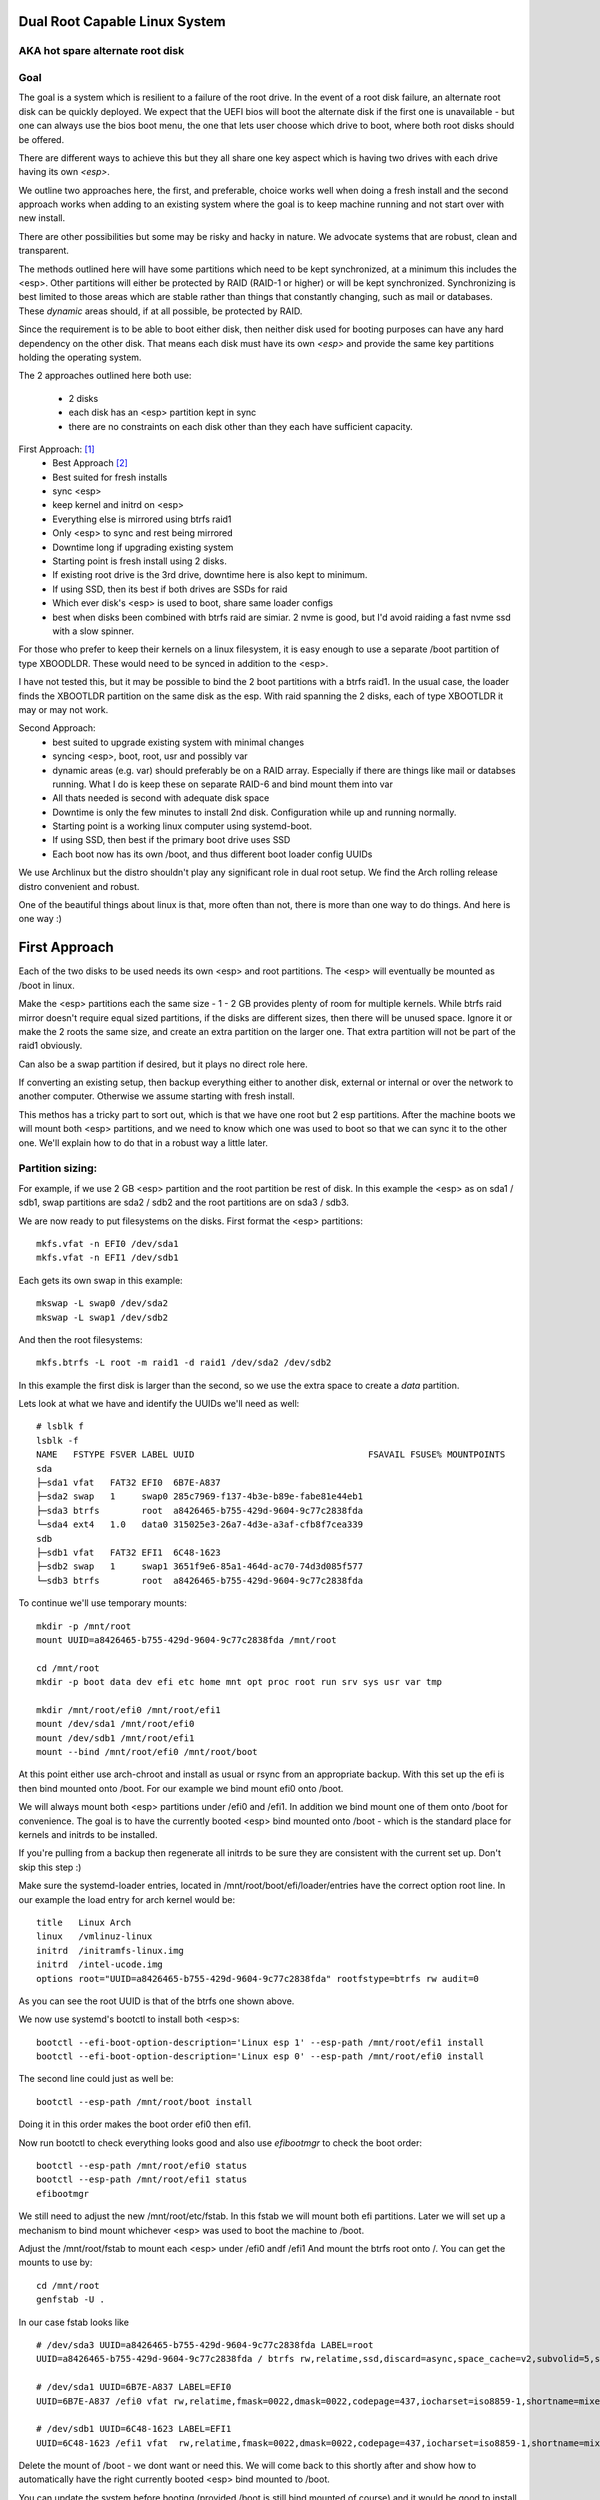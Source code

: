 .. SPDX-License-Identifier: MIT


Dual Root Capable Linux System
==============================

AKA hot spare alternate root disk
---------------------------------

Goal
----
The goal is a system which is resilient to a failure of the root drive.
In the event of a root disk failure, an alternate root disk can be quickly deployed.
We expect that the UEFI bios will boot the alternate disk if the first one is 
unavailable - but one can always use the bios boot menu, the one that lets user choose which drive to
boot, where both root disks should be offered. 

There are different ways to achieve this but they all share one key aspect which
is having two drives with each drive having its own *<esp>*.

We outline two approaches here, the first, and preferable, choice works well when doing
a fresh install and the second approach works when adding to an existing system
where the goal is to keep machine running and not start over with new install.

There are other possibilities but some may be risky and hacky in nature. We advocate
systems that are robust, clean and transparent.

The methods outlined here will have some partitions which need to be kept synchronized,
at a minimum this includes the <esp>. Other partitions will either be protected by
RAID (RAID-1 or higher) or will be kept synchronized. Synchronizing is best limited
to those areas which are stable rather than things that constantly changing, such as mail 
or databases. These *dynamic* areas should, if at all possible, be protected by RAID.

Since the requirement is to be able to boot either disk, then neither disk used for booting
purposes can have any hard dependency on the other disk. That means each disk 
must have its own *<esp>* and provide the same key partitions holding the 
operating system.

The 2 approaches outlined here both use:

 - 2 disks
 - each disk has an <esp> partition kept in sync
 - there are no constraints on each disk other than they each have sufficient capacity.

First Approach:  [1]_
 - Best Approach [2]_
 - Best suited for fresh installs
 - sync <esp>
 - keep kernel and initrd on <esp>
 - Everything else is mirrored using btrfs raid1
 - Only <esp> to sync and rest being mirrored
 - Downtime long if upgrading existing system
 - Starting point is fresh install using 2 disks. 
 - If existing root drive is the 3rd drive, downtime here is also kept to minimum.
 - If using SSD, then its best if both drives are SSDs for raid
 - Which ever disk's <esp> is used to boot, share same loader configs
 - best when disks been combined with btrfs raid are simiar.
   2 nvme is good, but I'd avoid raiding a fast nvme ssd with a slow spinner.


For those who prefer to keep their kernels on a linux filesystem,
it is easy enough to use a separate /boot partition of type XBOODLDR.
These would need to be synced in addition to the <esp>. 

I have not tested this, but it may be possible to bind the 2 boot partitions with
a btrfs raid1. In the usual case, the loader finds the XBOOTLDR partition
on the same disk as the esp. With raid spanning the 2 disks, each of
type XBOOTLDR it may or may not work. 


Second Approach:
 - best suited to upgrade existing system with minimal changes
 - syncing <esp>, boot, root, usr and possibly var
 - dynamic areas (e.g. var) should preferably be on a RAID array.
   Especially if there are things like mail or databses running.
   What I do is keep these on separate RAID-6 and bind mount them into var
 - All thats needed is second with adequate disk space
 - Downtime is only the few minutes to install 2nd disk.  Configuration while up and running normally.
 - Starting point is a working linux computer using systemd-boot. 
 - If using SSD, then best if the primary boot drive uses SSD
 - Each boot now has its own /boot, and thus different boot loader config UUIDs


We use Archlinux but the distro shouldn't play any significant role in dual root setup. 
We find the Arch rolling release distro convenient and robust.

One of the beautiful things about linux is that, more often than not, there is more than
one way to do things.  And here is one way :)

First Approach
================

Each of the two disks to be used needs its own <esp> and root partitions.
The <esp> will eventually be mounted as /boot in linux.

Make the <esp> partitions each the same size - 1 - 2 GB provides plenty of room for multiple kernels.
While btrfs raid mirror doesn't require equal sized partitions, if the disks are different sizes, 
then there will be unused space. Ignore it or make the 2 roots the same size, and create 
an extra partition on the larger one. That extra partition will not be part of the raid1 obviously.

Can also be a swap partition if desired, but it plays no direct role here.

If converting an existing setup, then backup everything either to another disk, external 
or internal or over the network to another computer. Otherwise we assume starting with
fresh install.

This methos has a tricky part to sort out, which is that we have one root but 2 esp partitions.
After the machine boots we will mount both <esp> partitions, 
and we need to know which one was used to boot so that we can sync it to the other one.
We'll explain how to do that in a robust way a little later.

Partition sizing: 
-----------------

For example, if we use 2 GB <esp> partition and the root partition be rest of disk.
In this example the <esp> as on sda1 / sdb1, swap partitions are sda2 / sdb2  
and the root partitions are on sda3 / sdb3.

We are now ready to put filesystems on the disks. First format the <esp> partitions::

    mkfs.vfat -n EFI0 /dev/sda1
    mkfs.vfat -n EFI1 /dev/sdb1

Each gets its own swap in this example::

    mkswap -L swap0 /dev/sda2
    mkswap -L swap1 /dev/sdb2

And then the root filesystems::

    mkfs.btrfs -L root -m raid1 -d raid1 /dev/sda2 /dev/sdb2

In this example the first disk is larger than the second, so we use the 
extra space to create a *data* partition.

Lets look at what we have and identify the UUIDs we'll need as well::

    # lsblk f
    lsblk -f
    NAME   FSTYPE FSVER LABEL UUID                                 FSAVAIL FSUSE% MOUNTPOINTS
    sda
    ├─sda1 vfat   FAT32 EFI0  6B7E-A837
    ├─sda2 swap   1     swap0 285c7969-f137-4b3e-b89e-fabe81e44eb1
    ├─sda3 btrfs        root  a8426465-b755-429d-9604-9c77c2838fda
    └─sda4 ext4   1.0   data0 315025e3-26a7-4d3e-a3af-cfb8f7cea339
    sdb
    ├─sdb1 vfat   FAT32 EFI1  6C48-1623
    ├─sdb2 swap   1     swap1 3651f9e6-85a1-464d-ac70-74d3d085f577
    └─sdb3 btrfs        root  a8426465-b755-429d-9604-9c77c2838fda

To continue we'll use temporary mounts::

    mkdir -p /mnt/root
    mount UUID=a8426465-b755-429d-9604-9c77c2838fda /mnt/root

    cd /mnt/root
    mkdir -p boot data dev efi etc home mnt opt proc root run srv sys usr var tmp

    mkdir /mnt/root/efi0 /mnt/root/efi1
    mount /dev/sda1 /mnt/root/efi0
    mount /dev/sdb1 /mnt/root/efi1
    mount --bind /mnt/root/efi0 /mnt/root/boot 

At this point either use arch-chroot and install as usual or rsync from an appropriate backup. 
With this set up the efi is then bind mounted onto /boot. For our example
we bind mount efi0 onto /boot.

We will always mount both <esp> partitions under /efi0 and /efi1. In addition
we bind mount one of them onto /boot for convenience. The goal is to have
the currently booted <esp> bind mounted onto /boot - which is the standard
place for kernels and initrds to be installed.

If you're pulling from a backup then regenerate all initrds to be sure they are consistent
with the current set up. Don't skip this step :)

Make sure the systemd-loader entries, located in /mnt/root/boot/efi/loader/entries
have the correct option root line. In our example the load entry for arch kernel
would be::

    title   Linux Arch
    linux   /vmlinuz-linux
    initrd  /initramfs-linux.img
    initrd  /intel-ucode.img 
    options root="UUID=a8426465-b755-429d-9604-9c77c2838fda" rootfstype=btrfs rw audit=0

As you can see the root UUID is that of the btrfs one shown above.

We now use systemd's bootctl to install both <esp>s::

    bootctl --efi-boot-option-description='Linux esp 1' --esp-path /mnt/root/efi1 install
    bootctl --efi-boot-option-description='Linux esp 0' --esp-path /mnt/root/efi0 install

The second line could just as well be::

    bootctl --esp-path /mnt/root/boot install

Doing it in this order makes the boot order efi0 then efi1. 

Now run bootctl to check everything looks good and also use *efibootmgr* to 
check the boot order::
    
    bootctl --esp-path /mnt/root/efi0 status
    bootctl --esp-path /mnt/root/efi1 status
    efibootmgr

We still need to adjust the new /mnt/root/etc/fstab. In this fstab we will
mount both efi partitions. Later we will set up a mechanism to bind mount
whichever <esp> was used to boot the machine to /boot. 

Adjust the /mnt/root/fstab to mount each <esp> under /efi0 andf /efi1
And mount the btrfs root onto /.  You can get the mounts to use by::

    cd /mnt/root
    genfstab -U .

In our case fstab looks like ::

    # /dev/sda3 UUID=a8426465-b755-429d-9604-9c77c2838fda LABEL=root
    UUID=a8426465-b755-429d-9604-9c77c2838fda / btrfs rw,relatime,ssd,discard=async,space_cache=v2,subvolid=5,subvol=/  0 0

    # /dev/sda1 UUID=6B7E-A837 LABEL=EFI0
    UUID=6B7E-A837 /efi0 vfat rw,relatime,fmask=0022,dmask=0022,codepage=437,iocharset=iso8859-1,shortname=mixed,utf8,errors=remount-ro 0 0

    # /dev/sdb1 UUID=6C48-1623 LABEL=EFI1
    UUID=6C48-1623 /efi1 vfat  rw,relatime,fmask=0022,dmask=0022,codepage=437,iocharset=iso8859-1,shortname=mixed,utf8,errors=remount-ro    0 0

    
Delete the mount of /boot - we dont want or need this. 
We will come back to this shortly after and show how to automatically 
have the right currently booted <esp> bind mounted to /boot.

You can update the system before booting (provided /boot is still bind mounted of course)
and it would be good to install the dual-root-tool script and bind-mount-efi.service file
provided here.  For Arch users you can also install the aur package.

Before we boot let's regenerate the initrds - this will of course only work
provided the active efi is still bind mounted onto /boot as per above.
Sorry to be repetitive but its important to avoid mistakes.

All being well you should be able to boot the system now or if you prefer
you can do the next step which adds the automatic bind mount of the currently booted esp onto /boot.
This is desribed in next section.

Ths tool will handle mounting */boot* as well syncing the alternate efi partitions. 
Handling this in a robust and safe way, was the most tricky part of the exercise! 


Mounting /boot 
--------------

This was a little challenging to do properly. I had really hoped *bootctl -p* would provide 
a reliable way to detect which <esp> was used for current boot, but that didn't
seem to be the case. So, instead I wrote the *dual-boot-tool* script.
It identifies which <esp> was used to boot the system and can bind mount that <esp> onto /boot. 

We also provide a systemd service unit to make this all work smoothly [5]_.

What needed is install the *dual-root-tool* script. The simplest way is run the installer
with destination directory set to */* (or install the dual-root package)::

    * ./scripts/do-install /

Also see Install.rst file for more info. Script installs the tool in */usr/bin/dual-root-tool*
and the bind-mount-efi.service file into */usr/lib/systemd/system*.


Next add a mount option to both the efi0 and efi1 mount lines in */etc/fstab* 
(NB or /mnt/root/etc/fstab if you have not booted machine yet). 

In my example, the efi0 line gets additional option: x-systemd.before=bind-mount-efi.service. 
And the same for efi1 naturally::

    UUID=6B7E-A837 /efi0 vfat rw,relatime,fmask=0022,dmask=0022,codepage=437,iocharset=iso8859-1,shortname=mixed,utf8,errors=remount-ro,x-systemd.before=bind-mount-efi.service 0 0

This will ensure both */efi0* and */efi1* are mounted before the *bind-mount-efi* service,
which uses *dual-root-tool -b* to determine which 2 <esp> was used
to boot the system. Armed with that information, then the active <esp> will be mounted to */boot*.


dual-root-tool
--------------

Couple of notes on the *dual-root-tool* itself

This version is written in python, as I found doing it in bash unpleasant and I think 
far too complex for a bash script; though I am sure there are folks more skilled 
than me that could make a bash version.  

I think it might be a good idea to have a version of dual-boot-tool 
written in C++ or C at some point. That said, As of now, the python works, 
and besides, who doesn't have python installed these days!

The *bind-mount-efi.service* uses *dual-root-tool* to do all the real work.

If *dual-root-tool* is run with no arguments, it prints information about the 
currently booted <esp>. You should run this to confirm it does the right 
thing on your system(s).

It also supports a *-b* option to bind mount */boot* - this is what the
*bind-mount-efi.service* uses. 

Lasty it has a *-s* option to sync the active <esp> onto the alternate <esp>s.
You want to run this using test mode via *-t* to see what it would do. For example::

    dual-root-tool -st
    dual-root-tool -bt

Now is a good time to reboot - all should work and you should have /boot bind mounted
from the actively booted <esp>.

After booting both <esp>s are mounted : */efi0* and */efi1*.

Now let's check that tool is working, run it with no arguments::

   dual-root-tool

All being well will print out the currently booted <esp>. And you can also check that
it will bind mount /boot by running::

   dual-root-tool -b

You can also run it in test mode by adding *-t* option.
Now that we have */boot* holding the 'actively booted' <esp>. We have overcome 
what we believe to be the trickiest part of making this work correctly.

Now enable the service with the usual incantation so that */boot* is mounted automatically::

    systemctl start bind-mount-efi.service
    systemctl enable bind-mount-efi.service

Syncing ESPs
-------------

Now that we know the active <esp> we are able to sync the other <esp> from that one.

You can use use the output of *dual-root-tool* with no arguments to identify the
current booted esp - then use rsync to update the alternate <esp>. For example if the 
current booted <esp> is mounted on */efi0*, and the alternate is on */efi1*,
then you can update the latter using::

    rsync -v -axHAX --exclude=/lost+found/ --delete /efi0/ /efi1/

This can also done by using the sync option of the dual-root-tool.
Lets run it in test mode where is simply shows what would be done::

    dual-root-tool -st

When ready you can remove the *-t* flag.

This can be run manually at anytime or by using a pacman hook (Arch Linux) triggered by
changes to /boot.  It can be run periodically from cront. 
The best way way is to use inotify - this requires inotify-tools be installed.

The to start the inotify based sync daemon simply run with *-sd * or *--syncd*::

    dual-root-tool -sd

This will monitor the currently booted <esp> mountm, and whenever it gets
a change event notification from inotify, it wil syn to the alternate one(s).
You can run it in test mode *-t* - in this case it will print what it would do
but doesn't copy - same as when running *-s -t*.

In non-test mode you can touch a file and watch it appear in the alternate.
The service unit file runs it in quiet mode (*-q -sd*).

To use the systemd service unit is installed when using the scripts/do-install program
into the usual */usr/lib/systemtd/system/dual-root-syncd.service*

And start as usual::

    systemctl enable dual-root-syncd.service
    systemctl start dual-root-syncd.service


This uses inotify to monitor */boot* for changes. Whenever a change event is detected, 
it then calls *dual-root-tool -s* to sync the active <esp> to the alternate <esp>.

How to Recover if 1 Disk Dies
-----------------------------

First thing is machine will boot of the good disk - raid will be degraded but keep running.
Replace the disk - add partitions to new disk - *bootctl install* onto the new disk's <esp>.
And add the other partition back into the raid. Sync daemon will update the new <esp>.

Thats it - back in business!!

Second Approach
===============


For convenience,  we partition each disk the same way. 
We choose the following standard set of partitions :

.. table:: Disk Partitions
   :align: center

   ========= ======== ============ ==================================
   Partition Required Approx Size  Comment
   ========= ======== ============ ==================================
   <esp>     yes      2 GB         FAT32, larger if no /boot
   boot      no       4 GB         linux filesystem 
   root      yes      100 GB
   swap      no       16 GB        
   home      yes      128 - 256 GB Optional if on different disk
   data      no       rest         Cache, RAID or mounted filesystem
   ========= ======== ============ ==================================

The important partitons for the purpose at hand are the first 3 (esp, root and boot).
Some schemes do not have a separate boot partition, but instead use a 
larger <esp> partition mounted on */boot* - that works for this pupose
as well, with obvious adjustments. The most important thing is each disk has its own <esp> 
partition.

Preparing the Alternate Disk
============================

Clearly it doesn't matter whether the disks are SSD or spinners.
For simplicity we'll assume the current booting disk is /dev/sda and the alternate
is /dev/sdb.  Adjust device names as needed.

Partitioning the disk
---------------------

Use gdisk to make the 6 partitions as illustrated in Table-1_. While there are
obviously different choices one can make, each disk must have at a minimum 
an *<esp>* (EFI) and *root* partitions. Since we want to have the system be the same
regardless which disk is used to boot the system, we want both disks to be similarly 
partitioned - at least for the key partitions (esp, boot, root).

.. _Table-1:

.. table:: Sample Disk Partition
   :align: center


   +-------------+------+------------+--------------+--------------+--------------+
   | Partition   | size | GPT Type   | Label        | Mount        | Comment      |
   +=============+======+============+==============+==============+==============+
   | 1           |   2G | EF00       | EFI          | /efi         |              |
   +-------------+------+------------+--------------+--------------+--------------+
   | 2           |   4G | EA00       | boot         | /boot        | XBOOTLDR     |
   +-------------+------+------------+--------------+--------------+--------------+
   | 3           | 100G | 8300       | root         | /            |              |
   +-------------+------+------------+--------------+--------------+--------------+
   | 4           |  16G | 8200       | swap         |              |              |
   +-------------+------+------------+--------------+--------------+--------------+
   | 5           | 128G | 8302       | home         | /home        |              |
   +-------------+------+------------+--------------+--------------+--------------+
   | 6           | rest | 8300       | data         | /data        | if mounted   |
   +-------------+------+------------+--------------+--------------+--------------+


Labels might also have a suffix indicating the disk number. For example, *root0* and *root1*
Each mounts the other disk's partitions under */mnt/root1/xxx* to allow the non-booted 
disk to be kept in sync with the currently booted disk.

Partition 6 may or may not be mounted - for example it could be part of a raid array.

Put Filesystem on alternate disk
---------------------------------

The starting point is a working system and the presence of the second disk to be used
for the alternate root.  For completeness, we'll quickly go over making appropriate
filesystems. Again, the critical one is the <esp> which must be FAT32. 

Now lets make filesystems on the alternate disk's partitions. We use ext4 for the
linux partitions as its robust and well supported.

.. code:: bash

   mkfs.vfat -n EFI2 /dev/sdb1
   mkfs.ext4 -L boot2 /dev/sdb2
   mkfs.ext4 -L root2 /dev/sdb3
   mkfs.ext4 -L home2 /dev/sdb5
   mkfs.ext4 -L data2 /dev/sdb6
   mkswap -L swap2 /dev/sdb4

Copy current system to alternate
================================

We'll make a copy of everything on the currently booted disk onto the alternate disk.
Each disk has some things which are unique to the disk. The root drive
is, by definition, unique and it's UUID is used for both booting and in 
its *fstab* to ensure things are mounted appropriately.

First we make a copy of everything relevant on the current disk - then we'll make 
the appropriate changes on the alternate to accomodate the different disk UUIDs.

While in spirit we are copying everything, we actually need to be a little more surgical.
For example, we dont want to copy /dev, /sys, /proc or even tmpfs directores such as /tmp. 
Instead we copy only the things we actually need.

For example we might populate the alternate using:

.. code:: bash

    mkdir -p /mnt/root1
    mount /dev/sdb3 /mnt/root1 
    cd /mnt/root1
    mkdir -p boot data dev efi etc home mnt opt proc root run srv sys usr var tmp
    # if you have any NFS mount points add as needed

    alt="/mnt/root1"
    opt="-avxHAX --exclude=/lost+found/ --delete --info=progress"
    rsync $opt /efi/EFI $alt/efi/
    rsync $opt /boot/* $alt/boot/
    rsync $opt /bin /lib /lib64 /usr $alt/
    rsync $opt /root $alt/
    rsync $opt /var $alt/
    rsync $opt /etc $alt/
    rsync $opt /data/* $alt/data/
    rsync $opt /srv $alt/
    rsync $opt /home $alt/

Modifications for different UUIDs
----------------------------------

Now that the alternate disk has its own copy of the system, we need to make the 
appropriate modifications so booting and mounting reference the correct disk. 
If we didn't change it, they would all be referring to the first disk. 

First lets fixup mounts.

Updating fstab 
--------------

First lets edit the alternate disk's fstab - we'll also add a few lines to mount  
first (currently booted) disk under /mnt/root1.

Identify the UUIDs of the alternate disk using blkid or lsblk::


   # lsblk -f /dev/sdb
   NAME   FSTYPE FSVER LABEL UUID                                 FSAVAIL FSUSE% MOUNTPOINTS
   sdb
   ├─sdb1 vfat   FAT32 EFI   74B3-8D8F                                 2G     0% /efi
   ├─sdb2 ext4   1.0   boot  0436e342-856a-495e-bd07-5f0dab1525fe    3.3G     9% /boot
   ├─sdb3 ext4   1.0   root  385c796c-a046-4bcb-b0e6-bec6dd543faa   68.9G    24% /
   ├─ ...


Our focus is on <esp>, boot and root. If you're using /home or /data then record those as well.

Now edit **/mnt/root1/fstab** (NOT /etc/fstab!) and duplicate the existing 3 lines 
for /, /efi and /boot, Next change the UUID to be the ones from the alternate disk obtained above.

In same fstab, change the mount points for the other disk so they now all get mounted under */mnt/root1*:

  - change */* to */mnt/root1* 
  - change */efi* to */mnt/root1/efi* 
  - change */boot* to */mnt/root1/boot* 

Of course, do same for any other mounted partitions (e.g. /home).

Lastly, edit the current disk's **/etc/fstab** and add mounts for the new alternate disk - 
now the alternate disk gets mounted under /mnt/root1. 

One that's done, each fstab has mounts for the *other* disk on /mnt/root1, /mnt/root1/efi, /mnt/root1/boot etc.


Updating systemd-boot loader entries
-------------------------------------

The boot loader entries that are used by sd-boot each 
reference the root disk. We must now update those on the alternate disk to point to their own (alternate) disk.  

Edit each entry in **/mnt/root1/boot/loader/entries/\***
and change the kernel option line::

    options root="UUID=xxxxxxxx-xxxx-xxxx-xxxx-xxxxxxxxxxxx" rw

to have the correct UUID found above - in our case this would be::

    options root="UUID=385c796c-a046-4bcb-b0e6-bec6dd543faa" rw

Once they're all done we're almost ready - in the next section we'll install a boot loader.

systemd-boot install
--------------------

All that's needed now is to install boot loader into the alternate <esp>. sd-boot makes this
straightforward to do::

   name='--efi-boot-option-description="02 Linux Boot Manager"'
   bootctl --esp-path /mnt/root1/efi --boot-path /mnt/root1/boot $name install

We specify a descriptive name, so that any system boot menu will show a different name 
than the default used for the first disk. The name of either can be easily changed at any time.

This will also put the alternate disk first in the boot order - you can leave it or change it back to
original disk - we'll discuss more below.  First lets check to make sure things look good. 

Check the current booted disk::

    bootctl status

This should look same as always. Now let check the alternate disk::

   bootctl --esp-path /mnt/root1/efi --boot-path /mnt/root1/boot status

This should look good. Please note sd-boot may issue or issues a warning
which can safely be ignored. 

bootctl compares the esp UUID with the UUID of the esp that was used to boot the current system.  
It warns if they differ.  
Well they should differ by design  - we want 2 <esp> each with its own UUID.
So this is a *good* thing. The warning will happen for whichever disk is NOT currently booted.

Its also a good idea to check the boot order saved in the efi variables::

   efibootmgr

You should now see both Linux entries listed.

Testing and Tidying Up
======================

At this point we are ready to test. There are a few non-essential convenience things 
that may be desirable.  

We changed the boot desciption - we may also want to change the boot desctiption of the 
original disk's <esp> as well. If we have not rebooted, then the original disk <esp> is mounted on /efi::

   bootctl --esp-path /efi --boot-path /boot \
           --efi-boot-option-description='01 Linux Alt' install

This will also make this disk the first in the boot order.  Boot order can also be changed
using *efibootmgr*. For this case we don't need to specify the esp or boot paths as they
are the defeaults. Doing it this way makes it explicitly clear.

It may be useful to change the title of each loader entry - e.g. ::
  
    [/mnt/root1]/boot/loader/entries/xxx.conf

Perhaps prefix the title with 01 or 02 depending which disk it is for. 

Be careful with the loader entry file names.  If name is changed then the 
/efi/loader/loader.conf, which references the filename in 
the *default* line, will need it's filename changed to match.
    

Keeping Disks In Sync
---------------------

Finally, we need to keep the disks in sync.  The simplest way to do this is run a little script
which rsync's from current booted linux to the alternate mounted under /mnt/root1 and
of course make sure NOT to replace fstab or the sd-boot loader entries.  Just run script out of cron.
or manually when so inclined. You can also add a pacman hook (on arch anyway) to trigger an update of
the alternate <esp> whenever systemd is updated. Or simply run it in the sync script.
    
Make sure the sync script is available on both disks!

This is a sample sync script:

.. code:: bash

    #!/bin/bash
    #
    # Copy files from currently booted system
    # into alternate mounted on /mnt/root1
    #  
    # NB
    # - do NOT copy fsteb or any loader entries.
    #   - Surefire way to break boot.
    # - Skip package cache 
    # 
    # To Add:
    #   ** check /mnt/root1 is properly mounted before rsync
    #
    alt="/mnt/root1"

    opt="-axHAX --info=stats --exclude=/lost+found/ --delete"
    echo "Syn alternate root:"

    echo "  /efi/EFI"
      rsync $opt /efi/EFI $alt/efi/
    echo "  /boot"
      rsync $opt --exclude=/boot/loader/ /boot $alt/
    echo "  /bin /lib /lib64 /usr"
      rsync $opt /bin /lib /lib64 /usr $alt/
    echo "  /root"
      rsync $opt /root $alt/
    echo "  /var"
      rsync $opt --exclude=/var/cache/pacman/pkg/ /var $alt/
    echo "  /etc"
      rsync $opt --exclude=/etc/fstab /etc $alt/
    echo "  /data"
      rsync $opt /data $alt/
    echo "  /srv"
      rsync $opt /srv $alt/


One simple approach to keeping it in sync is just to run this from cron - twice a day or perhaps more often.
This is an example */etc/cron.d/syn-alternate* if the sync script is in */mnt* and */mnt/root1/mnt*::

    # sync alternate root
    05 2,14 * * * root /mnt/sync-root


Epilogue
========

There is some discussion around dual root and some of the challenges using mdadm RAID1 
on the arch general mail list [3]_.

This brings me to a couple of todo items:

**Todo** #1: Sync Tool Using Inotify
    Build or use existing inotify tools to monitor an appropriate set of dirs to sync to the alternate. 

**Todo** #2: Use same basic mechanism as Second Approach to do fast installs.
    Build a tool to do fresh installs from a template root drive.

For an install, one can imagine doing pretty much same thing as the second approach,
but instead do a fresh install from a template. 
Of course care needs to be taken to avoid any services that are unique to the template machine. 
One way to apprach this might be to take a workstation install 
(with no services like mail, databases, etc) and use sync script to create a template to install from. 

May need a little tweaking but then the template could be rsync'ed over the
local network (or from a USB drive). This should make it reasonably straightforward and 
fast to get things installed.  Needs some scripting work and a good template machine to get the ball rolling.

End Notes
=========

.. _end-notes-1:

.. [1] As discussed on Arch General Mail List [3]_ with thanks to Óscar Amor for the basic idea.
.. [2] See Lennart Poettering's Blog "Linux Boot Partitions" [4]_
.. [3] https://lists.archlinux.org/archives/list/arch-general@lists.archlinux.org/thread/KAMOXQTWQCPCC5KNFF6IOUSFPMNMLIIW/
.. [4] https://0pointer.net/blog/ 
.. [5] Code on github and available as an Arch aur package.
       https://aur.archlinux.org/packages/dual-root

License
========

 - SPDX-License-Identifier: MIT
 - Copyright (c) 2023 Gene C 

